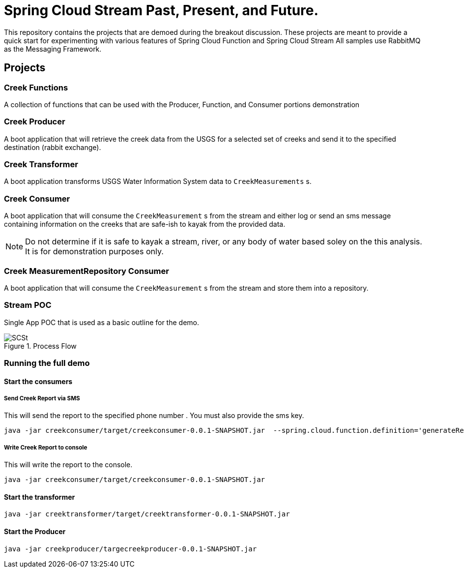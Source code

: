 = Spring Cloud Stream Past, Present, and Future.

This repository contains the projects that are demoed during the breakout discussion.
These projects are meant to provide a quick start for experimenting with various features of Spring Cloud Function and Spring Cloud Stream
All samples use RabbitMQ as the Messaging Framework.

== Projects

=== Creek Functions
A collection of functions that can be used with the Producer, Function, and Consumer portions demonstration

=== Creek Producer
A boot application that will retrieve the creek data from the USGS for a selected set of creeks and send it to the specified destination (rabbit exchange).

=== Creek Transformer
A boot application transforms USGS Water Information System data to `CreekMeasurements` s.


=== Creek Consumer
A boot application that will consume the `CreekMeasurement` s from the stream and either log or send an sms message containing information on  the creeks that are safe-ish to kayak from the provided data.

NOTE: Do not determine if it is safe to kayak a stream, river, or any body of water based soley on the this analysis.  It is for demonstration purposes only.

=== Creek MeasurementRepository Consumer
A boot application that will consume the `CreekMeasurement` s from the stream and store them into a repository.

=== Stream POC
Single App POC that is used as a basic outline for the demo.

[#img-processflow]
.Process Flow
image::https://github.com/cppwfs/scstdn2022/blob/main/SCSt-DN.png?raw=true[SCSt]

=== Running the full demo

==== Start the consumers
===== Send Creek Report via SMS

This will send the report to the specified phone number .   You must also provide the sms key.
[source,bash]
----
java -jar creekconsumer/target/creekconsumer-0.0.1-SNAPSHOT.jar  --spring.cloud.function.definition='generateReport|sms' --spring.cloud.stream.function.bindings.generateReportsms-in-0=input --spring.cloud.stream.bindings.input.group=sms --io.spring.smsKey=yourkey --io.spring.phoneNumber=+1XXXXXXXXXX
----

===== Write Creek Report to console

This will write the report to the console.
[source,bash]
----
java -jar creekconsumer/target/creekconsumer-0.0.1-SNAPSHOT.jar
----

==== Start the transformer
[source,bash]
----
java -jar creektransformer/target/creektransformer-0.0.1-SNAPSHOT.jar
----

==== Start the Producer
[source,bash]
----
java -jar creekproducer/targecreekproducer-0.0.1-SNAPSHOT.jar
----



